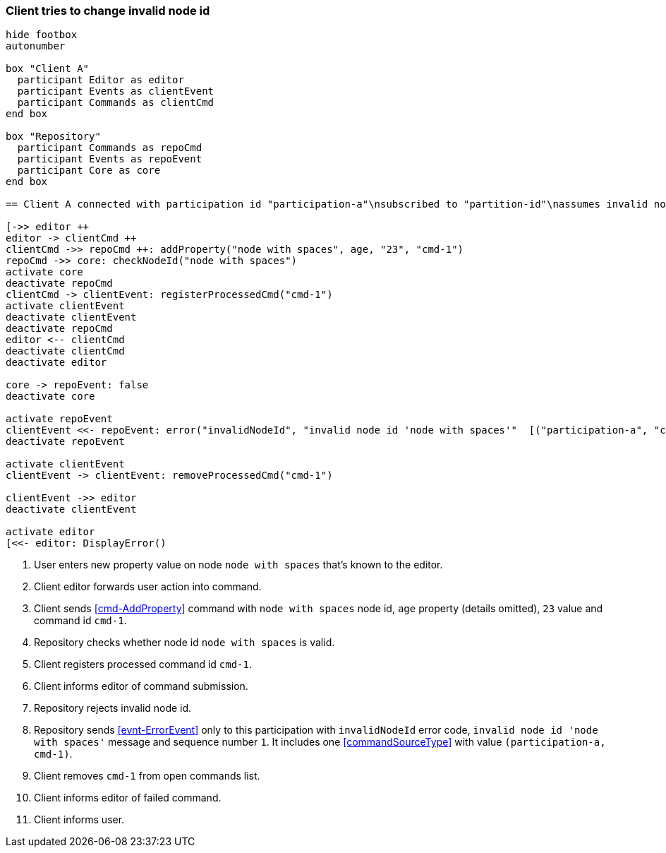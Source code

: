 === Client tries to change invalid node id
[plantuml,changeUnknownNodeFailedCommand,svg]
----
hide footbox
autonumber

box "Client A"
  participant Editor as editor
  participant Events as clientEvent
  participant Commands as clientCmd
end box

box "Repository"
  participant Commands as repoCmd
  participant Events as repoEvent
  participant Core as core
end box

== Client A connected with participation id "participation-a"\nsubscribed to "partition-id"\nassumes invalid nodeA (part of "partition-id") ==

[->> editor ++
editor -> clientCmd ++
clientCmd ->> repoCmd ++: addProperty("node with spaces", age, "23", "cmd-1")
repoCmd ->> core: checkNodeId("node with spaces")
activate core
deactivate repoCmd
clientCmd -> clientEvent: registerProcessedCmd("cmd-1")
activate clientEvent
deactivate clientEvent
deactivate repoCmd
editor <-- clientCmd
deactivate clientCmd
deactivate editor

core -> repoEvent: false
deactivate core

activate repoEvent
clientEvent <<- repoEvent: error("invalidNodeId", "invalid node id 'node with spaces'"  [("participation-a", "cmd-1")], 1)
deactivate repoEvent

activate clientEvent
clientEvent -> clientEvent: removeProcessedCmd("cmd-1")

clientEvent ->> editor
deactivate clientEvent

activate editor
[<<- editor: DisplayError()
----
1. User enters new property value on node `node with spaces` that's known to the editor.
2. Client editor forwards user action into command.
3. Client sends <<cmd-AddProperty>> command with `node with spaces` node id, `age` property (details omitted), `23` value and command id `cmd-1`.
4. Repository checks whether node id `node with spaces` is valid.
5. Client registers processed command id `cmd-1`.
6. Client informs editor of command submission.
7. Repository rejects invalid node id.
8. Repository sends <<evnt-ErrorEvent>> only to this participation with `invalidNodeId` error code, `invalid node id 'node with spaces'` message and sequence number `1`.
It includes one <<commandSourceType>> with value `(participation-a, cmd-1)`.
9. Client removes `cmd-1` from open commands list.
10. Client informs editor of failed command.
11. Client informs user.